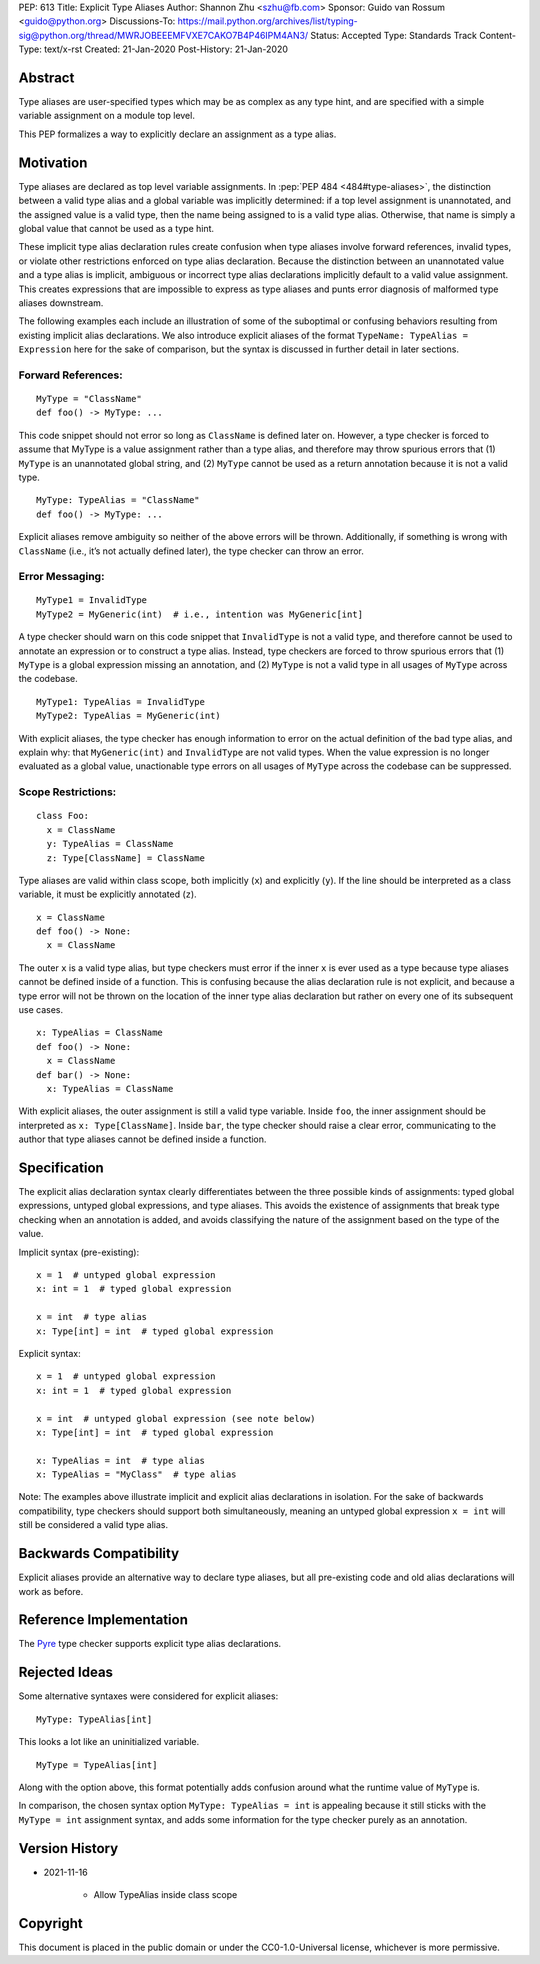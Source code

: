 PEP: 613
Title: Explicit Type Aliases
Author: Shannon Zhu <szhu@fb.com>
Sponsor: Guido van Rossum <guido@python.org>
Discussions-To: https://mail.python.org/archives/list/typing-sig@python.org/thread/MWRJOBEEEMFVXE7CAKO7B4P46IPM4AN3/
Status: Accepted
Type: Standards Track
Content-Type: text/x-rst
Created: 21-Jan-2020
Post-History: 21-Jan-2020


Abstract
========

Type aliases are user-specified types which may be as complex as any type hint,
and are specified with a simple variable assignment on a module top level.

This PEP formalizes a way to explicitly declare an assignment as a type alias.

Motivation
==========

Type aliases are declared as top level variable assignments.
In :pep:`PEP 484 <484#type-aliases>`,
the distinction between a valid type alias and a global variable was implicitly
determined: if a top level assignment is unannotated, and the assigned value is
a valid type, then the name being assigned to is a valid type alias. Otherwise,
that name is simply a global value that cannot be used as a type hint.

These implicit type alias declaration rules create confusion when type aliases
involve forward references, invalid types, or violate other restrictions
enforced on type alias declaration. Because the distinction between an
unannotated value and a type alias is implicit, ambiguous or incorrect type
alias declarations implicitly default to a valid value assignment. This creates
expressions that are impossible to express as type aliases and punts error
diagnosis of malformed type aliases downstream.

The following examples each include an illustration of some of the suboptimal
or confusing behaviors resulting from existing implicit alias declarations.
We also introduce explicit aliases of the format ``TypeName: TypeAlias = Expression``
here for the sake of comparison, but the syntax is discussed in further detail
in later sections.

Forward References:
*******************

::

  MyType = "ClassName"
  def foo() -> MyType: ...

This code snippet should not error so long as ``ClassName`` is defined
later on. However, a type checker is forced to assume that MyType is a value
assignment rather than a type alias, and therefore may throw spurious errors
that (1) ``MyType`` is an unannotated global string, and (2) ``MyType``
cannot be used as a return annotation because it is not a valid type.

::

  MyType: TypeAlias = "ClassName"
  def foo() -> MyType: ...

Explicit aliases remove ambiguity so neither of the above errors will be
thrown. Additionally, if something is wrong with ``ClassName``
(i.e., it’s not actually defined later), the type checker can throw an error.


Error Messaging:
****************

::

  MyType1 = InvalidType
  MyType2 = MyGeneric(int)  # i.e., intention was MyGeneric[int]

A type checker should warn on this code snippet that ``InvalidType`` is not
a valid type, and therefore cannot be used to annotate an expression or to
construct a type alias. Instead, type checkers are forced to throw spurious
errors that (1) ``MyType`` is a global expression missing an annotation,
and (2) ``MyType`` is not a valid type in all usages of ``MyType``
across the codebase.

::

  MyType1: TypeAlias = InvalidType
  MyType2: TypeAlias = MyGeneric(int)

With explicit aliases, the type checker has enough information to error on the
actual definition of the bad type alias, and explain why: that ``MyGeneric(int)``
and ``InvalidType`` are not valid types. When the value expression is no longer
evaluated as a global value, unactionable type errors on all usages of ``MyType``
across the codebase can be suppressed.

Scope Restrictions:
*******************

::

  class Foo:
    x = ClassName
    y: TypeAlias = ClassName
    z: Type[ClassName] = ClassName

Type aliases are valid within class scope, both implicitly (``x``) and
explicitly (``y``). If the line should be interpreted as a class
variable, it must be explicitly annotated (``z``).

::

  x = ClassName
  def foo() -> None:
    x = ClassName

The outer ``x`` is a valid type alias, but type checkers must error if the
inner ``x`` is ever used as a type because type aliases cannot be defined
inside of a function.
This is confusing because the alias declaration rule is not explicit, and because
a type error will not be thrown on the location of the inner type alias declaration
but rather on every one of its subsequent use cases.

::

  x: TypeAlias = ClassName
  def foo() -> None:
    x = ClassName
  def bar() -> None:
    x: TypeAlias = ClassName

With explicit aliases, the outer assignment is still a valid type variable.
Inside ``foo``, the inner assignment should be interpreted as ``x: Type[ClassName]``.
Inside ``bar``, the type checker should raise a clear error, communicating
to the author that type aliases cannot be defined inside a function.


Specification
=============

The explicit alias declaration syntax clearly differentiates between the three
possible kinds of assignments: typed global expressions, untyped global
expressions, and type aliases. This avoids the existence of assignments that
break type checking when an annotation is added, and avoids classifying the
nature of the assignment based on the type of the value.

Implicit syntax (pre-existing):

::

  x = 1  # untyped global expression
  x: int = 1  # typed global expression

  x = int  # type alias
  x: Type[int] = int  # typed global expression


Explicit syntax:

::

  x = 1  # untyped global expression
  x: int = 1  # typed global expression

  x = int  # untyped global expression (see note below)
  x: Type[int] = int  # typed global expression

  x: TypeAlias = int  # type alias
  x: TypeAlias = "MyClass"  # type alias


Note: The examples above illustrate implicit and explicit alias declarations in
isolation. For the sake of backwards compatibility, type checkers should support
both simultaneously, meaning an untyped global expression ``x = int`` will
still be considered a valid type alias.


Backwards Compatibility
=======================

Explicit aliases provide an alternative way to declare type aliases, but all
pre-existing code and old alias declarations will work as before.


Reference Implementation
========================

The `Pyre <https://pyre-check.org/>`_ type checker supports explicit type
alias declarations.


Rejected Ideas
==============

Some alternative syntaxes were considered for explicit aliases:

::

  MyType: TypeAlias[int]

This looks a lot like an uninitialized variable.

::

  MyType = TypeAlias[int]

Along with the option above, this format potentially adds confusion around
what the runtime value of ``MyType`` is.


In comparison, the chosen syntax option ``MyType: TypeAlias = int`` is
appealing because it still sticks with the ``MyType = int`` assignment
syntax, and adds some information for the type checker purely as an annotation.


Version History
===============

* 2021-11-16

    * Allow TypeAlias inside class scope


Copyright
=========

This document is placed in the public domain or under the
CC0-1.0-Universal license, whichever is more permissive.


..
   Local Variables:
   mode: indented-text
   indent-tabs-mode: nil
   sentence-end-double-space: t
   fill-column: 70
   coding: utf-8
   End:
